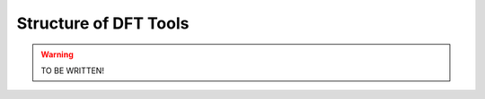 Structure of DFT Tools
======================

.. warning::
   TO BE WRITTEN!

.. image:: images/structure.png
   :width: 700
   :align: center


